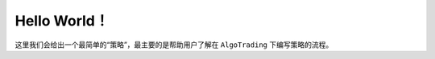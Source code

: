 .. _helloworld:

Hello World！
-------------------

这里我们会给出一个最简单的“策略”，最主要的是帮助用户了解在 ``AlgoTrading`` 下编写策略的流程。